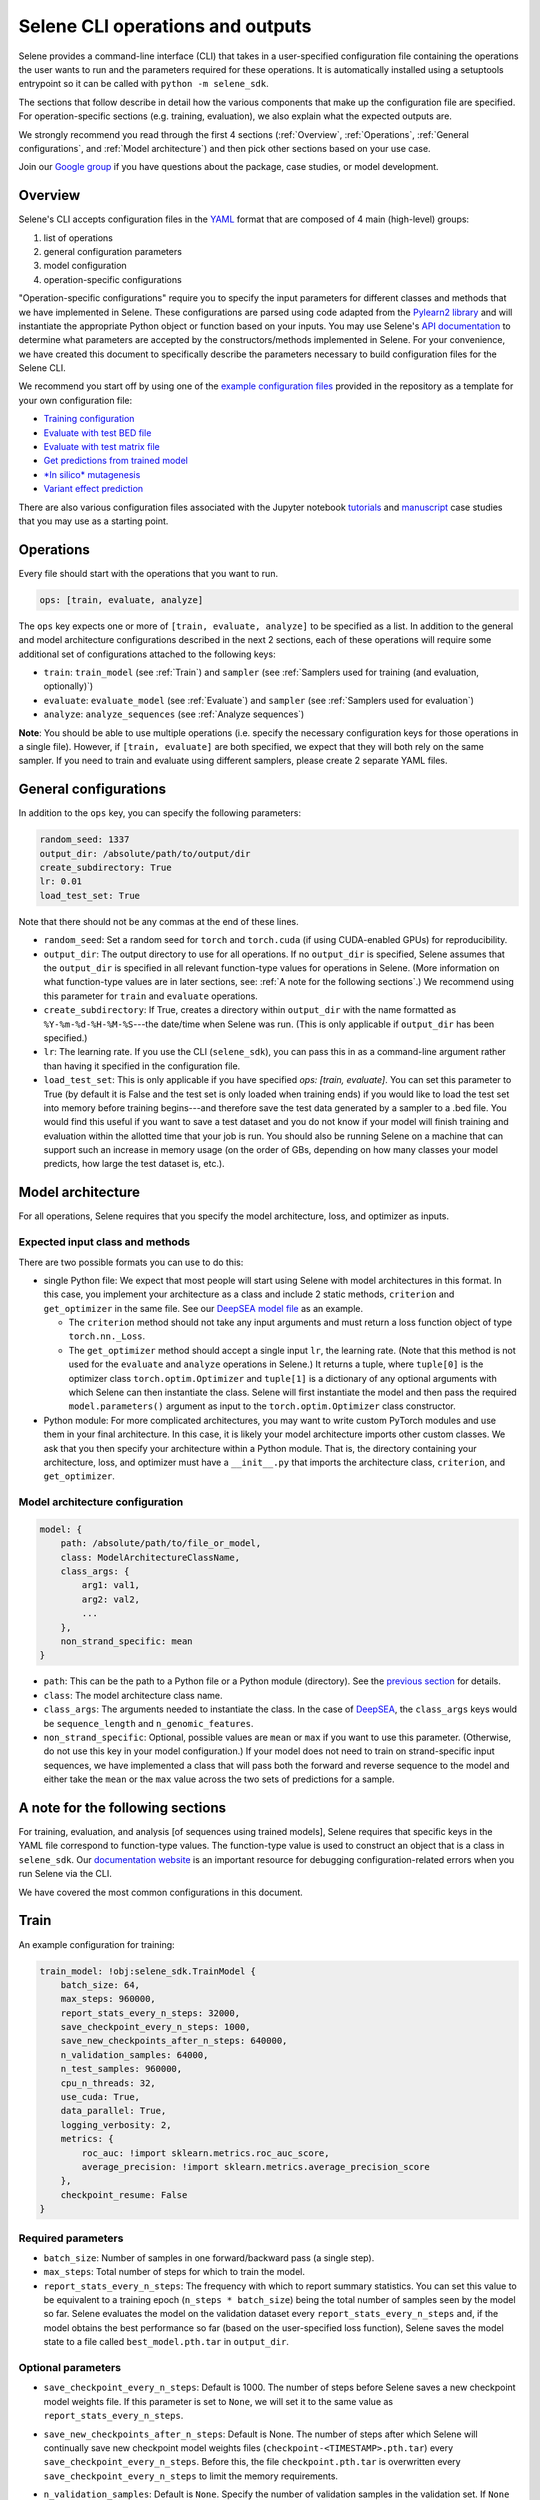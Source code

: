 
Selene CLI operations and outputs
=================================

Selene provides a command-line interface (CLI) that takes in a user-specified configuration file containing the operations the user wants to run and the parameters required for these operations. It is automatically installed using a setuptools entrypoint so it can be called with ``python -m selene_sdk``. 

The sections that follow describe in detail how the various components that make up the configuration file are specified. For operation-specific sections (e.g. training, evaluation), we also explain what the expected outputs are.

We strongly recommend you read through the first 4 sections (:ref:`Overview`, :ref:`Operations`, :ref:`General configurations`, and :ref:`Model architecture`) and then pick other sections based on your use case. 

Join our `Google group <https://groups.google.com/forum/#!forum/selene-sdk>`_ if you have questions about the package, case studies, or model development.

Overview
--------

Selene's CLI accepts configuration files in the `YAML <https://docs.ansible.com/ansible/latest/reference_appendices/YAMLSyntax.html>`_ format that are composed of 4 main (high-level) groups:


#. list of operations
#. general configuration parameters
#. model configuration
#. operation-specific configurations

"Operation-specific configurations" require you to specify the input parameters for different classes and methods that we have implemented in Selene. These configurations are parsed using code adapted from the `Pylearn2 library <http://deeplearning.net/software/pylearn2/yaml_tutorial/index.html#yaml-tutorial>`_ and will instantiate the appropriate Python object or function based on your inputs. You may use Selene's `API documentation <https://selene.flatironinstitute.org>`_ to determine what parameters are accepted by the constructors/methods implemented in Selene. For your convenience, we have created this document to specifically describe the parameters necessary to build configuration files for the Selene CLI.

We recommend you start off by using one of the `example configuration files <https://github.com/FunctionLab/selene/tree/master/config_examples>`_ provided in the repository as a template for your own configuration file:


* `Training configuration <https://github.com/FunctionLab/selene/blob/master/config_examples/train.yml>`_
* `Evaluate with test BED file <https://github.com/FunctionLab/selene/blob/master/config_examples/evaluate_test_bed.yml>`_
* `Evaluate with test matrix file <https://github.com/FunctionLab/selene/blob/master/config_examples/evaluate_test_mat.yml>`_
* `Get predictions from trained model <https://github.com/FunctionLab/selene/blob/master/config_examples/get_predictions.yml>`_
* `\ *In silico* mutagenesis <https://github.com/FunctionLab/selene/blob/master/config_examples/in_silico_mutagenesis.yml>`_
* `Variant effect prediction <https://github.com/FunctionLab/selene/blob/master/config_examples/variant_effect_prediction.yml>`_

There are also various configuration files associated with the Jupyter notebook `tutorials <https://github.com/FunctionLab/selene/tree/master/tutorials>`_ and `manuscript <https://github.com/FunctionLab/selene/tree/master/manuscript>`_ case studies that you may use as a starting point.

Operations
----------

Every file should start with the operations that you want to run. 

.. code-block:: YAML

   ops: [train, evaluate, analyze]

The ``ops`` key expects one or more of ``[train, evaluate, analyze]`` to be specified as a list. In addition to the general and model architecture configurations described in the next 2 sections, each of these operations will require some additional set of configurations attached to the following keys:


* ``train``\ : ``train_model`` (see :ref:`Train`) and ``sampler`` (see :ref:`Samplers used for training (and evaluation, optionally)`)
* ``evaluate``\ : ``evaluate_model`` (see :ref:`Evaluate`) and ``sampler`` (see :ref:`Samplers used for evaluation`)
* ``analyze``\ : ``analyze_sequences`` (see :ref:`Analyze sequences`) 

**Note**\ : You should be able to use multiple operations (i.e. specify the necessary configuration keys for those operations in a single file). However, if ``[train, evaluate]`` are both specified, we expect that they will both rely on the same sampler. If you need to train and evaluate using different samplers, please create 2 separate YAML files. 

General configurations
----------------------

In addition to the ``ops`` key, you can specify the following parameters:

.. code-block:: YAML

   random_seed: 1337
   output_dir: /absolute/path/to/output/dir
   create_subdirectory: True
   lr: 0.01
   load_test_set: True

Note that there should not be any commas at the end of these lines.


* ``random_seed``\ : Set a random seed for ``torch`` and ``torch.cuda`` (if using CUDA-enabled GPUs) for reproducibility.
* ``output_dir``\ : The output directory to use for all operations. If no ``output_dir`` is specified, Selene assumes that the ``output_dir`` is specified in all relevant function-type values for operations in Selene. (More information on what function-type values are in later sections, see: :ref:`A note for the following sections`.) We recommend using this parameter for ``train`` and ``evaluate`` operations. 
* ``create_subdirectory``\ : If True, creates a directory within ``output_dir``   with the name formatted as ``%Y-%m-%d-%H-%M-%S``\ ---the date/time when Selene was run. (This is only applicable if ``output_dir`` has been specified.)
* ``lr``\ :  The learning rate. If you use the CLI (\ ``selene_sdk``\ ), you can pass this in as a command-line argument rather than having it specified in the configuration file. 
* ``load_test_set``: This is only applicable if you have specified `ops: [train, evaluate]`. You can set this parameter to True (by default it is False and the test set is only loaded when training ends) if you would like to load the test set into memory before training begins---and therefore save the test data generated by a sampler to a .bed file. You would find this useful if you want to save a test dataset and you do not know if your model will finish training and evaluation within the allotted time that your job is run. You should also be running Selene on a machine that can support such an increase in memory usage (on the order of GBs, depending on how many classes your model predicts, how large the test dataset is, etc.). 

Model architecture
------------------

For all operations, Selene requires that you specify the model architecture, loss, and optimizer as inputs.

Expected input class and methods
^^^^^^^^^^^^^^^^^^^^^^^^^^^^^^^^

There are two possible formats you can use to do this:


* 
  single Python file: We expect that most people will start using Selene with model architectures in this format. In this case, you implement your architecture as a class and include 2 static methods, ``criterion`` and ``get_optimizer`` in the same file. See our `DeepSEA model file <https://github.com/FunctionLab/selene/blob/master/models/deepsea.py>`_ as an example. 


  * The ``criterion`` method should not take any input arguments and must return a loss function object of type ``torch.nn._Loss``. 
  * The ``get_optimizer`` method should accept a single input ``lr``\ , the learning rate. (Note that this method is not used for the ``evaluate`` and ``analyze`` operations in Selene.) It returns a tuple, where ``tuple[0]`` is the optimizer class ``torch.optim.Optimizer`` and ``tuple[1]`` is a dictionary of any optional arguments with which Selene can then instantiate the class. Selene will first instantiate the model and then pass the required ``model.parameters()`` argument as input to the ``torch.optim.Optimizer`` class constructor.

* 
  Python module: For more complicated architectures, you may want to write custom PyTorch modules and use them in your final architecture. In this case, it is likely your model architecture imports other custom classes. We ask that you then specify your architecture within a Python module. That is, the directory containing your architecture, loss, and optimizer must have a ``__init__.py`` that imports the architecture class, ``criterion``\ , and ``get_optimizer``. 

Model architecture configuration
^^^^^^^^^^^^^^^^^^^^^^^^^^^^^^^^

.. code-block:: YAML

   model: {
       path: /absolute/path/to/file_or_model,
       class: ModelArchitectureClassName,
       class_args: {
           arg1: val1,
           arg2: val2,
           ...
       },
       non_strand_specific: mean
   }


* ``path``\ : This can be the path to a Python file or a Python module (directory). See the `previous section <#expected-input-class-and-methods>`_ for details.
* ``class``\ : The model architecture class name.
* ``class_args``: The arguments needed to instantiate the class. In the case of `DeepSEA <https://github.com/FunctionLab/selene/blob/master/models/deepsea.py>`_, the ``class_args`` keys would be ``sequence_length`` and ``n_genomic_features``. 
* ``non_strand_specific``\ : Optional, possible values are ``mean`` or ``max`` if you want to use this parameter. (Otherwise, do not use this key in your model configuration.) If your model does not need to train on strand-specific input sequences, we have implemented a class that will pass both the forward and reverse sequence to the model and either take the ``mean`` or the ``max`` value across the two sets of predictions for a sample. 

A note for the following sections
---------------------------------

For training, evaluation, and analysis [of sequences using trained models], Selene requires that specific keys in the YAML file correspond to function-type values. The function-type value is used to construct an object that is a class in ``selene_sdk``. Our `documentation website <https://selene.flatironinstitute.org/>`_ is an important resource for debugging configuration-related errors when you run Selene via the CLI. 

We have covered the most common configurations in this document.

Train
-----

An example configuration for training:

.. code-block:: YAML

   train_model: !obj:selene_sdk.TrainModel {
       batch_size: 64,
       max_steps: 960000,
       report_stats_every_n_steps: 32000,
       save_checkpoint_every_n_steps: 1000,
       save_new_checkpoints_after_n_steps: 640000,
       n_validation_samples: 64000,
       n_test_samples: 960000,
       cpu_n_threads: 32,
       use_cuda: True,
       data_parallel: True,
       logging_verbosity: 2,
       metrics: {
           roc_auc: !import sklearn.metrics.roc_auc_score,
           average_precision: !import sklearn.metrics.average_precision_score
       },
       checkpoint_resume: False    
   }

Required parameters
^^^^^^^^^^^^^^^^^^^


* ``batch_size``\ :  Number of samples in one forward/backward pass (a single step).
* ``max_steps``\ : Total number of steps for which to train the model. 
* ``report_stats_every_n_steps``\ : The frequency with which to report summary statistics. You can set this value to be equivalent to a training epoch (\ ``n_steps * batch_size``\ ) being the total number of samples seen by the model so far. Selene evaluates the model on the validation dataset every ``report_stats_every_n_steps`` and, if the model obtains the best performance so far (based on the user-specified loss function), Selene saves the model state to a file called ``best_model.pth.tar`` in ``output_dir``.  

Optional parameters
^^^^^^^^^^^^^^^^^^^


* ``save_checkpoint_every_n_steps``\ : Default is 1000. The number of steps before Selene saves a new checkpoint model weights file. If this parameter is set to ``None``\ , we will set it to the same value as ``report_stats_every_n_steps``.
* ``save_new_checkpoints_after_n_steps``\ : Default is None. The number of steps after which Selene will continually save new checkpoint model weights files (\ ``checkpoint-<TIMESTAMP>.pth.tar``\ ) every ``save_checkpoint_every_n_steps``. Before this, the file ``checkpoint.pth.tar`` is overwritten every ``save_checkpoint_every_n_steps`` to limit the memory requirements.
* ``n_validation_samples``\ : Default is ``None``. Specify the number of validation samples in the validation set. If ``None``

  * and the data sampler you use is of type ``selene_sdk.samplers.OnlineSampler``\ , we will by default retrieve 32000 validation samples.
  * and you are using a ``selene_sdk.samplers.MultiFileSampler``\ , we will use all the validation samples available in the appropriate data file.

* 
  ``n_test_samples``\ : Default is ``None``. Specify the number of test samples in the test set. If ``None`` and


  * the sampler you specified has no test partition, you should not specify ``evaluate`` as one of the operations in the ``ops`` list. That is, Selene will not automatically evaluate your trained model on a test dataset, because the sampler you are using does not have any test data. 
  * the sampler you use is of type ``selene_sdk.samplers.OnlineSampler`` (and the test partition exists), we will retrieve 640000 test samples.
  * 
    the sampler you use is of type ``selene_sdk.samplers.MultiFileSampler`` (and the test partition exists), we will use all the test samples available in the appropriate data file.

    You can review the section on samplers for more information.

* ``cpu_n_threads``\ : Default is 1. The number of OpenMP threads used for parallelizing CPU operations in PyTorch.
* ``use_cuda``\ : Default is False. Specify whether CUDA-enabled GPUs are available for torch to use during training.  
* ``data_parallel``\ : Default is False. Specify whether multiple GPUs are available for torch to use during training.
* ``logging_verbosity``\ : Default is 2. Possible values are ``{0, 1, 2}``. Sets the logging verbosity level:

  * 0: only warnings are logged
  * 1: information and warnings are logged
  * 2: debug messages, information, and warnings are all logged

* ``metrics``: Default is a dictionary with `"roc_auc"` mapped to ``sklearn.metrics.roc_auc_score`` and `"average_precision"` mapped to ``sklearn.metrics.average_precision_score``. ``metrics`` is a dictionary that maps metric names (`str`) to metric functions. In addition to the loss function you specified with your :ref:`Model architecture`, these are the metrics that you would like to monitor during the training/evaluation process (they all get reported every ``report_stats_every_n_steps``). See the `Regression Models in Selene <https://github.com/FunctionLab/selene/blob/master/tutorials/regression_mpra_example/regression_mpra_example.ipynb>`_ tutorial for a different input to the ``metrics`` parameter. You can ``!import`` metrics from ``scipy``\ , ``scikit-learn``\ , ``statsmodels``. Each metric function should require, in order, the true values and predicted values as input arguments. For example,
  `sklearn.metrics.average_precision_score <https://scikit-learn.org/stable/modules/generated/sklearn.metrics.average_precision_score.html>`_ takes ``y_true`` and ``y_score`` as input.  

* ``checkpoint_resume``\ : Default is ``None``. If not ``None``\ , you should pass in the path to a model weights file generated by ``torch.save`` (and can now be read by ``torch.load``\ ) to resume training.  

Additional notes
^^^^^^^^^^^^^^^^

Attentive readers might have noticed that in the documentation for the `TrainModel class <https://selene.flatironinstitute.org/selene.html#trainmodel>`_ there are more input arguments than are required to instantiate the class through the CLI configuration file. This is because they are assumed to be carried through/retrieved from other configuration keys for consistency. Specifically:


* ``output_dir`` can be specified as a top-level key in the configuration. You can specify it within each function-type constructor (e.g.  ``!obj:selene_sdk.TrainModel``\ ) if you prefer. If ``output_dir`` exists as a top-level key, Selene does use the top-level ``output_dir`` and ignores all other ``output_dir`` keys. ``output_dir`` is omitted in many of the configurations for this reason.
* ``model``\ , ``loss_criterion``\ , ``optimizer_class``\ , ``optimizer_kwargs`` are all retrieved from the path in the :ref:`Model architecture` configuration. 
* ``data_sampler``\ has its own separate configuration that you will need to specify in the same YAML file. Please see :ref:`Sampler configurations` for more information.

Expected outputs for training
^^^^^^^^^^^^^^^^^^^^^^^^^^^^^

These outputs will be written to ``output_dir`` (a top-level parameter, can also  be specified within the function-type constructor, see above).


* ``best_model.pth.tar``: the best performing model so far. IMPORTANT: for all ``*.pth.tar`` files output by Selene right now, we save additional information beyond the model's state dictionary so that users may continue training these models through Selene if they wish. If you would like to save only the state dictionary, you can run ``out = torch.load(<*.pth.tar>)`` and then save only the ``state_dict`` key with ``torch.save(out["state_dict"], <state_dict_only.pth.tar>)``. 
* ``checkpoint.pth.tar``\ : model saved every ``save_checkpoint_every_n_steps`` steps
* ``selene_sdk.train_model.log``\ : a detailed log file containing information about how much time it takes for batches to sampled and propagated through the model, how the model is performing, etc.
* ``selene_sdk.train_model.train.txt``\ : model training loss is printed to this file every ``report_stats_every_n_steps``.

  * Visualize using ``matplotlib`` (\ ``plt.plot``\ )

* ``selene_sdk.train_model.validation.txt``\ : model validation loss and other metrics you have specified (defaults would be ROC AUC and AUPRC) are printed to this file (tab-separated) every ``report_stats_every_n_steps``. 

  * Visualize one of these columns using ``matplotlib`` (\ ``plt.plot``\ )

* saved sampled datasets (if applicable), e.g. ``test_data.bed``\ : if the ``save_datasets`` value is not an empty list, Selene periodically saves all the data sampled so far in these .bed files. The columns of these files are ``[chr, start, end, strand, semicolon_separated_class_indices]``. In the future, we will adjust this file to support non-binary labels (i.e. since we are only storing class indices in these output .bed files, we can only label sequences with 1/0, presence/absence, of a given class).

Evaluate
--------

An example configuration for evaluation:

.. code-block:: YAML

   evaluate_model: !obj:selene_sdk.EvaluateModel {
       features: !obj:selene_sdk.utils.load_features_list {
           input_path: /path/to/features_list.txt
       },
       use_features_ord: !obj:selene_sdk.utils.load_features_list {
           input_path: /path/to/features_subset_ordered.txt
       },
       trained_model_path: /path/to/trained/model.pth.tar,
       batch_size: 64,
       n_test_samples: 640000,
       report_gt_feature_n_positives: 50,
       use_cuda: True
   }

Required parameters
^^^^^^^^^^^^^^^^^^^


* ``features``\ : The list of distinct features the model predicts. (\ ``input_path`` to the function-type value that loads the features as a list.)
* ``trained_model_path``\ : Path to the trained model weights file, which should have been generated/saved using ``torch.save``. (i.e. you can pass in the saved model file generated by Selene's ``TrainModel`` class.)

Optional parameters
^^^^^^^^^^^^^^^^^^^


* ``batch_size``\ : Default is 64. Specify the batch size to process examples. Should be a power of 2.
* ``n_test_samples``\ : Default is ``None``. Use ``n_test_samples`` if you want to limit the number of samples on which you evaluate your model. If you are using a sampler of type ``selene_sdk.samplers.OnlineSampler``---you must specify a test partition in this case---it will default to 640000 test samples if ``n_test_samples = None``. If you are using a file sampler (:ref:`Multiple-file sampler`, :ref:`BED file sampler`, or :ref:`Matrix file sampler`), it will use all samples available in the file.
* ``report_gt_feature_n_positives``\ : Default is 10. In total, each class/feature must have more than ``report_gt_feature_n_positives`` positive examples in the test set to be considered in the performance computation. The output file that reports each class's performance will report 'NA' for classes that do not have enough positive samples.
* ``use_cuda``\ : Default is False. Specify whether CUDA-enabled GPUs are available for torch to use.  
* ``data_parallel``\ : Default is False. Specify whether multiple GPUs are available for torch to use.
* ``use_features_ord``\ : Default is None. Specify an ordered list of features for which to run the evaluation. The features in this list must be identical to or a subset of ``features``\ , and in the order you want the resulting ``test_targets.npz`` and ``test_predictions.npz`` to be saved.

Additional notes
^^^^^^^^^^^^^^^^

Similar to the ``train_model`` configuration, any arguments that you find in the `EvaluateModel <https://selene.flatironinstitute.org/selene.html#evaluatemodel>`_ documentation that are not present in the function-type value's arguments are automatically instantiated and passed in by Selene.

If you use a sampler with multiple data partitions with the ``evaluate_model`` configuration, please make sure that your sampler configuration's ``mode`` parameter is set to ``test``. 

Expected outputs for evaluation
^^^^^^^^^^^^^^^^^^^^^^^^^^^^^^^

These outputs will be written to ``output_dir`` (a top-level parameter, can also  be specified within the function-type constructor).


* ``test_performance.txt``: columns are ``class`` and whatever other metrics you specified (defaults: ``roc_auc`` and ``average_precision``\ ). The breakdown of performance metrics by each class that the model predicts.
* ``test_predictions.npz``\ : The model predictions for each sample in the test set. Useful if you want to make your own visualizations/figures.
* ``test_targets.npz``\ : The actual classes for each sample in the test set. Useful if you want to make your own visualizations/figures.
* ``precision_recall_curves.svg``\ : If using AUPRC as a metric, this is an AUPRC figure that we generate for you. Each curve corresponds to one of the classes the model predicts.
* ``roc_curves.svg``\ : If using ROC AUC as a metric, this is an ROC AUC figure that we generate for you. Each curve corresponds to one of the classes the model predicts.
* ``selene_sdk.evaluate_model.log``: Note that if ``evaluate`` is run through ``TrainModel`` (that is, no ``EvaluateModel`` configuration was specified, but you used ``ops: [train, evaluate]``) you will only see ``selene_sdk.train_model.log``. ``selene_sdk.evaluate_model.log`` is only created when ``EvaluateModel`` is initialized. 

Analyze sequences
-----------------

The ``analyze`` operation allows you to apply a trained model to new sequences of interest. Currently, we support 3 "sub-operations" for ``analyze``\ :

1) Prediction on sequences: Output the model predictions for a list of sequences.
2) Variant effect prediction: Output the model predictions for sequences centered on specific variants (will output reference and alternate predictions as separate files). 
3) *In silico* mutagenesis: *In silico* mutagenesis (ISM) involves computationally "mutating" every position in the sequence to every other possible base (DNA and RNA) or amino acid (protein sequences) and examining the consequences of these "mutations". For ISM, Selene outputs the model predictions for the reference (original) sequence along with each of the mutated sequences. 

For variant effect prediction and *in silico* mutagenesis, a number of scores can be computed using the predictions from the reference and alternate alleles. You may select 1 or more of the following as outputs:


* ``predictions`` (output the predictions for each variant, as described above)
* ``diffs`` (difference scores): The difference between alt and ref predictions.
* ``abs_diffs`` (absolute difference scores): The absolute difference between alt and ref predictions.
* ``logits`` (log-fold change scores): The difference between ``logit(alt)`` and ``logit(ref)`` predictions.

You'll find examples of how these scores are specified in the :ref:`Variant effect prediction` and :ref:`In silico mutagenesis` sections. 

In all ``analyze``\ -related operations, we ask that you specify 2 configuration keys. One will always be the ``analyze_sequences`` key and the other one is dependent on which of the 3 sub-operations you use: ``prediction``\ , ``variant_effect_prediction`` or ``in_silico_mutagenesis``.

.. code-block:: YAML

   analyze_sequences: !obj:selene_sdk.predict.AnalyzeSequences {
       trained_model_path: /path/to/trained/model.pth.tar,
       sequence_length: 1000,
       features: !obj:selene_sdk.utils.load_features_list {
           input_path: /path/to/features_list.txt
       },
       batch_size: 64,
       use_cuda: False,
       reference_sequence: !obj:selene_sdk.sequences.Genome {
           input_path: /path/to/reference_sequence.fa
       },
       write_mem_limit: 5000
   }

Required parameters
^^^^^^^^^^^^^^^^^^^


* ``trained_model_path``\ : Path to the trained model weights file, which should have been generated/saved using ``torch.save``. (i.e. You can pass in the saved model file generated by Selene's ``TrainModel`` class.)
* ``sequence_length``\ : The sequence length the model is expecting for each input.
* ``features``\ : The list of distinct features the model predicts. (\ ``input_path`` to the function-type value that loads the features as a list.)

Optional parameters
^^^^^^^^^^^^^^^^^^^


* ``batch_size``\ : Default is 64. The size of the mini-batches to use.
* ``use_cuda``\ : Default is ``False``. Specify whether CUDA-enabled GPUs are available for torch to use.  
* ``reference_sequence``\ : Default is the class ``selene_sdk.sequences.Genome``. The type of sequence on which this analysis will be performed (must be type ``selene.sequences.Sequence``\ ).

  * IMPORTANT: For variant effect prediction and prediction on sequences in a BED file, the reference sequence version should correspond to the version used to specify the chromosome and position of each variant, NOT necessarily the one on which your model was trained. 
  * For prediction on sequences in a FASTA file and *in silico* mutagenesis, the only thing that matters is the sequence type---that is, Selene uses the static variables in the class for information about the sequence alphabet and encoding. One problem with our current configuration file parsing is that it asks you to pass in a valid input FASTA file even though you do not need the reference sequence for these 2 sub-operations. We aim to resolve this issue in the future.

* ``write_mem_limit``\ : Default is 5000. Specify, in MB, the amount of memory you want to allocate to storing model predictions/scores. When running one of the sub-operations in ``analyze``\ , prediction/score handlers will accumulate data in memory and write this data to files periodically. By default, Selene will write to files when the **total amount** of data (that is, across all handlers) takes up 5000MB of space. Please keep in mind that Selene will not monitor the amount of memory needed to actually carry out a sub-operation (or load the model beforehand), so ``write_mem_limit`` must always be less than the total amount of CPU memory you have available on your machine. It is hard to recommend a specific proportion of memory you would allocate for ``write_mem_limit`` because it is dependent on your input file size (we may change this soon, but Selene currently loads all variants/sequences in a file into memory before running the sub-operation), the model size, and whether the model will run on CPU or GPU.  

Prediction on sequences
^^^^^^^^^^^^^^^^^^^^^^^

For prediction on sequences, we require that a user specifies the path to a FASTA file or BED file.

An example configuration for prediction on sequences:

.. code-block:: YAML

   prediction: {
       input_path: /path/to/sequences.bed,
       output_dir: /path/to/output/dir,
       output_format: tsv,
       strand_index: 5
   }

Parameters
~~~~~~~~~~


* ``input_path``\ : Input path to the FASTA or BED file. For BED file input, we only use the genome regions specified in each row for finding the center position of the input sequence to the model. That is, the start and end of each coordinate does not need to be the same length as the expected model input sequence length--Selene will handle creating the correct sequence input for you.
* ``output_dir``\ : Output directory to write the model predictions. The resulting file will have the same filename prefix (e.g. ``example.fasta`` will output ``example_predictions.tsv``\ ).
* ``output_format``\ : Default is 'tsv'. You may specify either 'tsv' or 'hdf5'. 'tsv' is suitable if you do not have many sequences (<1000) or your model does not predict very many classes (<1000) and you want to be able to view the full set of predictions quickly and easily (via a text editor or Excel). 'hdf5' is suitable for downstream analysis. You can access the data in the HDF5 file using the Python package ``h5py``. Once the file is loaded, the full matrix is accessible under the key/name ``"data"``. Saving to TSV is much slower (more than 2x slower) than saving to HDF5. An additional .txt file with the row labels (descriptions for each sequence in the FASTA) will be output for the HDF5 format as well. It should be ordered in the same way as your input file. The matrix rows will correspond to each sequence and the columns the classes the model predicts.  
* ``strand_index``\ : Default is None. If input is BED file, you may specify the column index (0-based) that contains strand information. Otherwise we assume all sequences passed into the model will be fetched from the forward strand. The reference and alternate alleles specified in the VCF should still be for the forward strand--Selene will apply reverse complement to those alleles when strand is '-'.

Variant effect prediction
^^^^^^^^^^^^^^^^^^^^^^^^^

Currently, we expect that all sequences passed as input to a model must be the same length ``N``. 


* For SNPs, Selene outputs the model predictions for the ref and alt sequences centered at the ``(chr, pos)`` specified. 
* For indels, sequences are centered at ``pos + (N_bases / 2)``\ , for the reference sequence of length ``N_bases``. 

An example configuration for variant effect prediction:

.. code-block:: YAML

   variant_effect_prediction: {
       vcf_files: [
           /path/to/file1.vcf,
           /path/to/file2.vcf,
           ...
       ],
       save_data: [abs_diffs],
       output_dir: /path/to/output/predictions/dir,
       output_format: hdf5,
       strand_index: 7,
       require_strand: True
   }

Parameters
~~~~~~~~~~


* ``vcf_files``\ : Path to a VCF file. Must contain the columns ``[#CHROM, POS, ID, REF, ALT]``\ , in order. Column header does not need to be present. (All other columns in the file will be ignored.)
* `save_data`: A list of the data files to output. Must input 1 or more of the following options: ``[abs_diffs, diffs, logits, predictions]``. (Note that the raw prediction values will not be outputted by default---you must specify ``predictions`` in the list if you want them.)
* ``output_dir``\ : Output directory to write the model predictions. The resulting file will have the same filename prefix.
* ``output_format``\ : Default is 'tsv'. You may specify either 'tsv' or 'hdf5'. 'tsv' is suitable if you do not have many variants (on the order of 10^4 or less) or your model does not predict very many classes (<1000) and you want to be able to view the full set of predictions quickly and easily (via a text editor or Excel). 'hdf5' is suitable for downstream analysis. You can access the data in the HDF5 file using the Python package ``h5py``. Once the file is loaded, the full matrix is accessible under the key/name ``"data"``. Saving to TSV is much slower (more than 2x slower) than saving to HDF5. When the output is in HDF5 format, an additional .txt file of row labels (corresponding to the columns (chrom, pos, id, ref, alt)) will be output so that you can match up the data matrix rows with the particular variant. Columns of the matrix correspond to the classes the model predicts.
* ``strand_index``\ : Default is None. If applicable, specify the column index (0-based) in the VCF file that contains strand information for each variant. Note that currently Selene assumes that, for multiple input VCF files, the strand column is the same for all the files. Importantly, the VCF file ref and alt alleles should still be specified for the forward strand--Selene will take the reverse complement for both if strand = '-'. 
* ``require_strand``\ : Default is False. If ``strand_index`` is not None, ``require_strand = True`` means that Selene will skip all variants with strand specified as '.' (that is, only keep variants with strand column value being '+' or '-'). If ``require_strand = False``\ , variants with strand specified as '.' will be treated as being on the '+' strand.

Additional note
~~~~~~~~~~~~~~~

You may find that there are more output files than you expect in ``output_dir`` at the end of variant effect prediction. The following cases may occur:


* **NAs:** for some variants, Selene may not be able to construct a reference sequence centered at ``pos`` of the specified sequence length. This is likely because ``pos`` is near the end or the beginning of the chromosome and the sequence length the model accepts as input is large. You will find a list of NA variants in a file that ends with the extension ``.NA``. 
* **Warnings:** Selene may detect that the ``ref`` base(s) in a variant do not match with the bases specified in the reference sequence FASTA at the ``(chrom, pos)``. In this case, Selene will use the ``ref`` base(s) specified in the VCF file in place of those in the reference genome and output predictions accordingly. These predictions will be distinguished by the row label column ``ref_match`` value ``False``. You may review these variants and determine whether you still want to use those predictions/scores. If you find that most of the variants have ``ref_match = False``\ , it may be that you have specified the wrong reference genome version---please check this before proceeding.  

*In silico* mutagenesis
^^^^^^^^^^^^^^^^^^^^^^^^^^^

An example configuration for *in silico* mutagenesis of the whole sequence (i.e. rather than a subsequence), when using a single sequence as input:

.. code-block:: YAML

   in_silico_mutagenesis: {
       input_sequence: ATCGATAAAATTCTGGAG...,
       save_data: [predictions, diffs],
       output_path_prefix: /path/to/output/dir/filename_prefix,
       mutate_n_bases: 1,
       start_position: 0,
       end_position: None
   }

Parameters for a single sequence input
~~~~~~~~~~~~~~~~~~~~~~~~~~~~~~~~~~~~~~


* ``sequence``\ : A sequence you are interested in. If the sequence length is less than or greater than the expected model's input sequence length, Selene truncates or pads (with unknown base, e.g. ``N``\ ) the sequence for you.
* `save_data`: A list of the data files to output. Must input 1 or more of the following options: ``[abs_diffs, diffs, logits, predictions]``. (Note that the raw prediction values will not be outputted by default---you must specify ``predictions`` in the list if you want them.)
* ``output_path_prefix``\ : Optional, default is "ism". The path to which the data files are written. We have specified that it should be a filename *prefix* because we will append additional information depending on what files you would like to output (e.g. ``fileprefix_logits.tsv``\ ) If directories in the path do not yet exist, they will automatically be created. 
* ``mutate_n_bases``\ : Optional, default is 1. The number of bases to mutate at any time. Standard *in silico* mutagenesis only mutates a single base at a time, so we encourage users to start by leaving this value at 1. Double/triple mutations will be more difficult to interpret and are something we may work on in the future. 
* ``start_position``\ : Optional, default is 0. The starting position of the subsequence that should be mutated. This value should be nonnegative, and less than ``end_position``. Also, the value of ``end_position - start_position`` should be at least ``mutate_n_bases``.
* ``end_position``\ : Optional, default is ``None``. If left as ``None``\ , Selene will use the ``sequence_length`` parameter from ``analyze_sequences``. This is the ending position of the subsequence that should be mutated. This value should be nonnegative, and greater than ``start_position``. The value of ``end_position -  start_position`` should be at least ``mutate_n_bases``.

An example configuration for *in silico* mutagenesis of the center 100 bases of a 1000 base sequence read from a FASTA file input:

.. code-block:: YAML

   in_silico_mutagenesis: {
       input_path: /path/to/sequences1.fa,
       save_data: [logits],
       output_dir: /path/to/output/predictions/dir,
       mutate_n_bases: 1,
       use_sequence_name: True,
       start_position: 450,
       end_position: 550
   }

Parameters for FASTA file input:
~~~~~~~~~~~~~~~~~~~~~~~~~~~~~~~~


* ``input_path``\ : Input path to the FASTA file. If you have multiple FASTA files, you can replace this key with ``fa_files`` and submit an input list, the same way it is done in variant effect prediction.
* `save_data`: A list of the data files to output. Must input 1 or more of the following options: ``[abs_diffs, diffs, logits, predictions]``. 
* ``output_dir``\ : Output directory to write the model predictions.
* ``mutate_n_bases``\ : Optional, default is 1. The number of bases to mutate at any time. Standard *in silico* mutagenesis only mutates a single base at a time, so we encourage users to start by leaving this value at 1.
* ``use_sequence_name``\ : Optional, default is ``True``.

  * If ``use_sequence_name``\ , output files are prefixed by the sequence name/description corresponding to each sequence in the FASTA file. Spaces in the description are replaced with underscores '_'.
  * If not ``use_sequence_name``\ , output files are prefixed with the index ``i`` corresponding to the ``i``\ th sequence in the FASTA file.

* ``start_position``\ : Optional, default is 0. The starting position of the subsequence that should be mutated. This value should be nonnegative, and less than ``end_position``. The value of ``end_position - start_position`` should be at least ``mutate_n_bases``.
* ``end_position``\ : Optional, default is ``None``. If left as ``None``\ , Selene will use the ``sequence_length`` parameter passed to ``analyze_sequences``. This is the ending position of the subsequence that should be mutated. This value should be nonnegative, and greater than ``start_position``. The value of ``end_position -  start_position`` should be at least ``mutate_n_bases``.

Sampler configurations
----------------------

Data sampling is used during model training and evaluation. You must specify the sampler in the configuration YAML file alongside the other operation-specific configurations (i.e. ``train_model`` or ``evaluate_model``\ ). 

Samplers used for training (and evaluation, optionally)
^^^^^^^^^^^^^^^^^^^^^^^^^^^^^^^^^^^^^^^^^^^^^^^^^^^^^^^

Training requires a sampler that specifies the data for training, validation, and (optionally) testing. While Selene can directly evaluate a trained model on a test dataset when training is finished, it is not a required step and so the test dataset specification is also optional. Here, we provide examples for the samplers we have implemented that can be used for training.

There are 2 kinds of samplers implemented in Selene right now: "online" samplers and file samplers. Online samplers generate data samples on-the-fly and require you to pass in a reference sequence FASTA file and a tabix-indexed BED file so that Selene can query for an input sequence and its associated biological classes using genomic coordinates. The file sampler we use supports loading different ``.mat`` or ``.bed`` files (can support more formats upon request) for the training, validation, and test sets. 

For increased efficiency during the training of large models, we would recommend using the online sampler to create datasets (.bed or .mat) and then loading the generated data with a file sampler. We are actively working to incorporate PyTorch dataloaders and other improvements to data sampling into Selene to reduce the time and memory requirements of training. Feel free to contact us through our `Github issues <https://github.com/FunctionLab/selene/issues>`_ if you have comments or want to contribute to this effort! 

Random positions sampler
~~~~~~~~~~~~~~~~~~~~~~~~

The random positions sampler will construct data samples by randomly selecting a position in the genome and then using the sequence and classes centered at that position as the input and targets for the model to predict. 

An example configuration for the random positions sampler:

.. code-block:: YAML

   sampler: !obj:selene_sdk.samplers.RandomPositionsSampler {
       reference_sequence: !obj:selene_sdk.sequences.Genome {
           input_path: /path/to/reference_sequence.fa,
           blacklist_regions: hg19
       },
       features: !obj:selene_sdk.utils.load_features_list {
           input_path: /path/to/features_list.txt
       },
       target_path: /path/to/targets_bed.gz,
       seed: 123,
       validation_holdout: [chr6, chr7],
       test_holdout: [chr8, chr9],
       sequence_length: 1000,
       center_bin_to_predict: 200,
       feature_thresholds: 0.5,
       mode: train,
       save_datasets: [train, validate, test]
   }

Required parameters
"""""""""""""""""""


* ``reference_sequence``\ : Path to a reference sequence FASTA file we can query to create our data samples.

  * ``blacklist_regions`` is an optional argument for ``selene_sdk.sequences.Genome`` that allows you to specify the blacklist regions for the hg19 or hg38 reference sequence. The lists of blacklisted intervals are provided by `Anshul Kundaje for ENCODE <https://sites.google.com/site/anshulkundaje/projects/blacklists>`_ and support for more organisms can be included upon request.

* ``target_path``\ : Path to a tabix-indexed, compressed BED file (\ ``.bed.gz``\ ) of genomic coordinates corresponding to the measurements for genomic features/classes the model should predict. 
* ``features``\ : The list of distinct features the model predicts. (\ ``input_path`` to the function-type value that loads the file of features as a list.)

Optional parameters
"""""""""""""""""""


* ``seed``\ : Default is 436. 
* ``validation_holdout``\ : Default is ``[chr6, chr7]``. Holdout can be regional (i.e. chromosomal) or proportional.

  * If regional, expects a list where the regions must match those specified in the first column of the tabix-indexed BED file ``target_path`` (which must also match the FASTA descriptions for every record in ``reference_sequence``\ ).
  * If proportional, specify a percentage between (0.0, 1.0). Typically 0.10 or 0.20.

* ``test_holdout``\ : Default is ``[chr8, chr9]``. Holdout can be regional (i.e. chromosomal) or proportional. See description of ``validation_holdout``. 
* ``sequence_length``\ : Default is 1000. Model is trained on sequences of ``sequence_length``. 
* ``center_bin_to_predict``\ : Default is 200. Query the tabix-indexed file for a region of length ``center_bin_to_predict``\ , centered in the input sequence of ``sequence_length``. 
* ``feature_thresholds``: Default is 0.5. The threshold to pass to the ``selene_sdk.targets.Targets`` object. Because we have only implemented support for genomic features right now, we reproduce the threshold inputs for that here:

  * A genomic region is determined to be a positive sample if at least one genomic feature interval takes up some proportion of the region greater than or equal to the corresponding threshold.

    * ``float``\ : A single threshold applied to all the features in your dataset. 
    * ``dict``\ : A dictionary mapping feature names (\ ``str``\ ) to thresholds (\ ``float``\ ). This is used if you want to assign different thresholds for different features. If a feature's threshold is not specified in the dictionary, you must have the key ``default`` with a default threshold value we can use for that feature. 

* ``mode``\ : Default is 'train'. Must be one of ``{train, validate, test}``. The starting mode in which to run this sampler.
* ``save_datasets``\ : Default is ``[test]``. The list of modes for which we should save the sampled data to file. Should be one or more of ``{train, validate, test}``. 

Intervals sampler
~~~~~~~~~~~~~~~~~

The intervals sampler will construct data samples by randomly selecting positions only in the regions specified by an intervals ``.bed`` file and then using the sequence and classes centered at that position as the input and targets for the model to predict. 

An example configuration for the intervals sampler:

.. code-block:: YAML

   sampler: !obj:selene_sdk.samplers.IntervalsSampler {
       reference_sequence: !obj:selene_sdk.sequences.Genome {
           input_path: /path/to/reference_sequence.fa,
           blacklist_regions: hg38
       },
       target_path: /path/to/targets.bed.gz,
       features: !obj:selene_sdk.utils.load_features_list {
           input_path: /path/to/features_list.txt
       },
       intervals_path: /path/to/intervals.bed,
       sample_negative: False,
       seed: 436,
       validation_holdout: 0.10,
       test_holdout: 0.10,
       sequence_length: 1000,
       center_bin_to_predict: 100,
       feature_thresholds: {"feature1": 0.5, "default": 0.1},
       mode: test,
       save_datasets: [test]

Parameters
""""""""""

With the exception of ``intervals_path`` and ``sample_negative``\ , all other parameters match those for the random positions sampler. Please see the previous section for more details on the other parameters. 


* ``intervals_path``\ : The path to the intervals file. Must have the columns ``[chr, start, end]``\ , where values in ``chr`` should match the descriptions in the FASTA file. We constrain the regions from which we sample to the regions in this file instead of the using the whole genome. 
* ``sample_negative``\ : Optional, default is False. Specify whether negative examples (i.e. samples with no positive labels) should be drawn. When False, the sampler will check if the ``center_bin_to_predict`` in the input sequence contains at least 1 of the features/classes the model wants to predict. When True, no such check is made. 

Multiple-file sampler
~~~~~~~~~~~~~~~~~~~~~

The multi-file sampler loads in the training, validation, and optionally, the testing dataset.  The configuration for this therefore asks that you fill in some keys with the function-type constructors of type ``selene_sdk.samplers.file_samplers.FileSampler``. Please consult the following sections for information about these file samplers. 

An example configuration for the multiple-file sampler:

.. code-block:: YAML

   sampler: !obj:selene_sdk.samplers.MultiFileSampler {
       train_sampler: !obj:selene_sdk.samplers.file_samplers.MatFileSampler {
           ...
       },
       validate_sampler: !obj:selene_sdk.samplers.file_samplers.MatFileSampler {
           ...
       }, 
       features: !obj:selene_sdk.utils.load_features_list {
           input_path: /path/to/features_list.txt
       },
       test_sampler: !obj:selene_sdk.samplers.file_samplers.BedFileSampler {
           ...
       },
       mode: train
   }

Parameters
""""""""""


* ``train_sampler``\ : Load your training data from either a ``.bed`` file (\ ``selene_sdk.samplers.file_sampler.BedFileSampler``\ ) or ``.mat`` file (\ ``selene_sdk.samplers.file_sampler.MatFileSampler``\ ).
* ``validate_sampler``\ : Sample as ``train_sampler``.
* ``test_sampler``\ : Optional, default is ``None``. Same as ``train_sampler``.
* ``features``\ : The list of distinct features the model predicts. (\ ``input_path`` to the function-type value that loads the file of features as a list.)
* ``mode``\ : Default is 'train'. Must be one of ``{train, validate, test}``. The starting mode in which to run this sampler.

Important note
^^^^^^^^^^^^^^

If you use any of these samplers (that is, samplers with multiple data partitions) with the :ref:`Evaluate` configuration, please make sure that your ``mode`` is set to ``test``. 

Samplers used for evaluation
^^^^^^^^^^^^^^^^^^^^^^^^^^^^

You can use all the samplers specified for training for evaluation as well (see note above). Additionally, you can use single-file samplers, which we describe below. 

BED file sampler
~~~~~~~~~~~~~~~~

The BED file sampler loads a dataset from a ``.bed`` file. This can be generated by one of the online samplers in Selene with the ``save_dataset`` parameter. 

An example configuration for a BED file sampler:

.. code-block:: YAML

   sampler: !obj:selene_sdk.samplers.file_samplers.BedFileSampler {
       filepath: /path/to/data.bed,
       reference_sequence: !obj:selene_sdk.sequences.Genome {
           input_path: /path/to/reference_sequence.fa
       },
       n_samples: 640000,
       sequence_length: 1000,
       targets_avail: True,
       n_features: 919,
   }

Parameters
""""""""""


* ``filepath``\ : Path to the BED file.
* ``reference_sequence``\ : Path to a reference sequence FASTA file we can query to create our data samples.
* ``n_samples``\ : Number of lines in the file. (\ ``wc -l <filepath>``\ )
* ``sequence_length``\ : Optional, default is None. If the coordinates of each sample in the BED file, already account for the full sequence (that is, the columns ``end - start = sequence_length``\ , there is no need to specify this parameter. If ``sequence_length`` is not None, the length of each sample will be checked to determine whether the sample coordinates need to be adjusted to match the sequence length expected by the model architecture.
* ``targets_avail``\ : Optional, default is False. If ``targets_avail``\ , assumes that it is the last column of the ``.bed`` file. The last column should contain the indices, separated by semicolons, of features (classes) found within a given sample's coordinates (e.g. 0;1;45;60). This format assumes that we are only looking for the absence/presence of each feature within the interval.
* ``n_features``\ : Optional, default is None. If ``targets_avail`` is True, must specify ``n_features``\ , the total number of features (classes).

Matrix file sampler
~~~~~~~~~~~~~~~~~~~

The matrix file sampler loads a dataset from a matrix file.

An example configuration for a matrix file sampler:

.. code-block:: YAML

   sampler: !obj:selene_sdk.samplers.file_samplers.MatFileSampler {
       filepath: /path/to/data.mat,
       sequence_key: sequences,
       targets_key: targets,
       random_seed: 123,
       shuffle: True,
       sequence_batch_axis: 0,
       sequence_alphabet_axis: 1,
       targets_batch_axis: 0
   }

Parameters
""""""""""


* ``filepath``\ : The path to the file from which to load the data. 
* ``sequence_key``\ : The key for the sequences data matrix.
* ``targets_key``\ : Optional, default is ``None``. The key to the targets data matrix.
* ``random_seed``\ : Optional, default is 436. Sets the random seed for sampling.
* ``shuffle``\ : Optional, default is ``True``. Shuffle the order of the samples in the matrix before sampling from it.
* ``sequence_batch_axis``\ : Optional, default is 0. Specify the batch axis for the sequences matrix.
* ``sequence_alphabet_axis``\ : Optional, default is 1. Specify the alphabet axis.
* ``targets_batch_axis``\ : Optional, default is 0. Specify the batch axis for the targets matrix.

Examples of full configuration files
------------------------------------

We do have a more comprehensive set of `examples on our Github <https://github.com/FunctionLab/selene/blob/master/config_examples>`_ that you can review. We reproduce a few of these in this document to show how you can put all of the different configuration components together to create a YAML file that can be run by Selene's CLI:

Training (using intervals sampler)
^^^^^^^^^^^^^^^^^^^^^^^^^^^^^^^^^^

.. code-block:: YAML

   ---
   ops: [train, evaluate]
   model: {
       path: /absolute/path/to/model/architecture.py,
       class: ModelArchitectureClassName,
       class_args: {
           arg1: val1,
           arg2: val2
       },
       non_strand_specific: mean
   }
   sampler: !obj:selene_sdk.samplers.IntervalsSampler {
       reference_sequence: !obj:selene_sdk.sequences.Genome {
           input_path: /path/to/reference_sequence.fa,
           blacklist_regions: hg19
       },
       target_path: /path/to/tabix/indexed/targets.bed.gz,
       features: !obj:selene_sdk.utils.load_features_list {
           input_path: /path/to/distinct_features.txt
       },
       intervals_path: /path/to/intervals.bed,
       sample_negative: True,
       seed: 127,
       validation_holdout: [chr6, chr7],
       test_holdout: [chr8, chr9],  # specifying a test partition
       sequence_length: 1000,
       center_bin_to_predict: 200,
       feature_thresholds: 0.5,
       mode: train,  # starting mode for sampler
       save_datasets: [test]
   }
   train_model: !obj:selene_sdk.TrainModel {
       batch_size: 64,
       max_steps: 80000,
       report_stats_every_n_steps: 16000,
       n_validation_samples: 32000,
       n_test_samples: 640000,
       cpu_n_threads: 32,
       use_cuda: True,
       data_parallel: True,
       logging_verbosity: 2,
       checkpoint_resume: False
   }
   random_seed: 133
   output_dir: /path/to/output_dir
   ...

Some notes
~~~~~~~~~~


* Ordering of the keys does not matter.
* We included many of the optional keys in this configuration. You do not need to specify these if you want to use their default values.
* In this example, we specified a test partition in our intervals sampler by assigning a list of chromosomes to ``test_holdout``. If no such holdout was specified (e.g. None or empty list), you would not be able to specify ``n_test_samples`` in ``TrainModel`` and would need to omit ``evaluate`` from the ``ops`` list. 
* ``output_dir`` is specified at the top-level and used by both the sampler and the ``TrainModel`` class. 

Evaluate (using matrix file sampler)
^^^^^^^^^^^^^^^^^^^^^^^^^^^^^^^^^^^^

.. code-block:: YAML

   ---
   ops: [evaluate]
   model: {
       path: /absolute/path/to/model/architecture.py,
       class: ModelArchitectureClassName,
       class_args: {
           arg1: val1,
           arg2: val2
       },
       non_strand_specific: mean
   }
   sampler: !obj:selene_sdk.samplers.file_samplers.MatFileSampler {
       filepath: /path/to/test.mat,
       sequence_key: testxdata,
       targets_key: testdata,
       random_seed: 456,
       shufle: False,
       sequence_batch_axis: 0,
       sequence_alphabet_axis: 1,
       targets_batch_axis: 0
   }
   evaluate_model: !obj:selene_sdk.EvaluateModel {
       features: !obj:selene_sdk.utils.load_features_list {
           input_path: /path/to/features_list.txt
       },
       trained_model_path: /path/to/trained/model.pth.tar,
       batch_size: 64,
       report_gt_feature_n_positives: 50,
       use_cuda: True,
       data_parallel: False
   }
   random_seed: 123
   output_dir: /path/to/output_dir
   create_subdirectory: False
   ...

Some notes
~~~~~~~~~~


* For the matrix file sampler, we assume that you know ahead of time the shape of the data matrix. That is, which dimension is the batch dimension? Sequence? Alphabet (should be size 4 for DNA/RNA)? You must specify the keys that end in ``axis`` unless the shape of the sequences matrix is ``(n_samples, n_alphabet, n_sequence_length)`` and the shape of the targets matrix is ``(n_samples, n_targets)``.
* In this case, since ``create_subdirectory`` is False, all outputs from evaluate are written to ``output_dir`` directly (as opposed to being written in a timestamped subdirectory). Be careful of overwriting files.

Analyze sequences (variant effect prediction)
^^^^^^^^^^^^^^^^^^^^^^^^^^^^^^^^^^^^^^^^^^^^^

.. code-block:: YAML

   ops: [analyze]
   model: {
       path: /absolute/path/to/model/architecture.py,
       class: ModelArchitectureClassName,
       class_args: {
           arg1: val1,
           arg2: val2
       },
       non_strand_specific: mean
   }
   analyze_sequences: !obj:selene_sdk.predict.AnalyzeSequences {
       trained_model_path: /path/to/trained/model.pth.tar,
       sequence_length: 1000,
       features: !obj:selene_sdk.utils.load_features_list {
           input_path: /path/to/distinct_features.txt
       },
       batch_size: 64,
       use_cuda: True,
       reference_sequence: !obj:selene_sdk.sequences.Genome {
           input_path: /path/to/reference_sequence.fa
       },
       write_mem_limit: 75000
   }
   variant_effect_prediction: {
       vcf_files: [
           /path/to/file1.vcf,
           /path/to/file2.vcf
       ],
       save_data: [predictions, abs_diffs],
       output_dir: /path/to/output/predicts/dir,
       output_format: tsv,
       strand_index: 9
   }
   random_seed: 123

Some notes
~~~~~~~~~~


* We ask that in all ``analyze`` cases, you specify the ``output_dir`` (when applicable) within the sub-operation dictionary. This is because only the sub-operation generates output, so there is no need to share this parameter across multiple configurations.
* In this variant effect prediction example, Selene will go through each VCF file and get the model predictions for each variant (ref and alt). ``analyze_sequences`` must have the parameter ``reference_sequence`` so that Selene can create sequences centered at each variant position by querying the reference sequence file. 
* The output from this operation will be 6 files: 3 for each input VCF file. This is because of what is specified in ``save_data``\ :

  * ``predictions`` will output 2 files per input VCF: the model predictions for all ``ref``\ s and the model predictions for all ``alts``. 
  * ``abs_diffs`` will output 1 file per input VCF: the absolute difference between the ``ref`` and ``alt`` model predictions. (Certainly, outputting the files from ``predictions`` is sufficient to compute ``abs_diffs`` yourself.)
